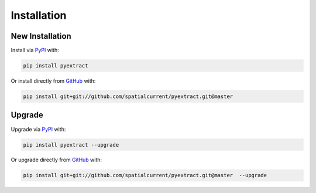 Installation
============

New Installation
----------------

Install via PyPI_ with:

.. _PyPI: https://pypi.python.org/pypi

.. code-block:: bash

    pip install pyextract

Or install directly from GitHub_ with:

.. _GitHub: https://github.com/

.. code-block:: bash

    pip install git+git://github.com/spatialcurrent/pyextract.git@master

Upgrade
-------


Upgrade via PyPI_ with:

.. _PyPI: https://pypi.python.org/pypi

.. code-block:: bash

    pip install pyextract --upgrade

Or upgrade directly from GitHub_ with:

.. _GitHub: https://github.com/

.. code-block:: bash

    pip install git+git://github.com/spatialcurrent/pyextract.git@master  --upgrade
